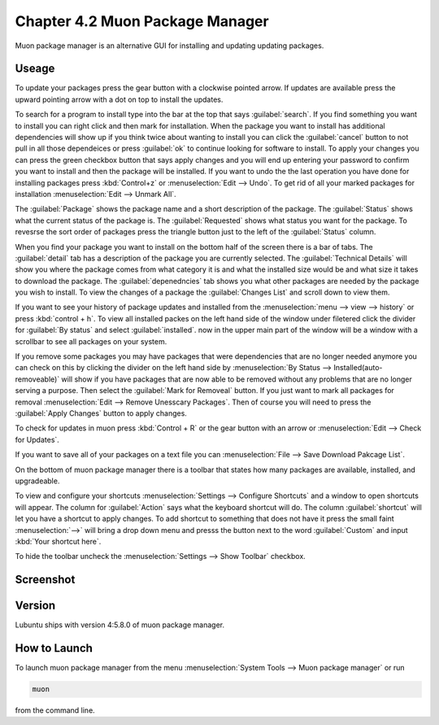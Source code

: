 Chapter 4.2 Muon Package Manager
================================

Muon package manager is an alternative GUI for installing and updating updating packages. 

Useage
------
To update your packages press the gear button with a clockwise pointed arrow. If updates are available press the upward pointing arrow with a dot on top to install the updates. 

To search for a program to install type into the bar at the top that says :guilabel:`search`. If you find something you want to install you can right click and then mark for installation. When the package you want to install has additional dependencies will show up if you think twice about wanting to install you can click the :guilabel:`cancel` button to not pull in all those dependeices or press :guilabel:`ok` to continue looking for software to install. To apply your changes you can press the green checkbox button that says apply changes and you will end up entering your password to confirm you want to install and then the package will be installed. If you want to undo the the last operation you have done for installing packages press :kbd:`Control+z` or :menuselection:`Edit --> Undo`. To get rid of all your marked packages for installation :menuselection:`Edit --> Unmark All`. 

The :guilabel:`Package` shows the package name and a short description of the package. The :guilabel:`Status` shows what the current status of the package is. The :guilabel:`Requested` shows what status you want for the package. To revesrse the sort order of packages press the triangle button just to the left of the :guilabel:`Status` column. 

When you find your package you want to install on the bottom half of the screen there is a bar of tabs. The :guilabel:`detail` tab has a description of the package you are currently selected. The :guilabel:`Technical Details` will show you where the package comes from what category it is and what the installed size would be and what size it takes to download the package. The :guilabel:`depenedncies` tab shows you what other packages are needed by the package you wish to install. To view the changes of a package the :guilabel:`Changes List` and scroll down to view them. 

If you want to see your history of package updates and installed from the :menuselection:`menu --> view --> history` or press :kbd:`control + h`. To view all installed packes on the left hand side of the window under filetered click the divider for :guilabel:`By status` and select :guilabel:`installed`. now in the upper main part of the window will be a window with a scrollbar to see all packages on your system. 

If you remove some packages you may have packages that were dependencies that are no longer needed anymore you can check on this by clicking the divider on the left hand side by :menuselection:`By Status --> Installed(auto-removeable)` will show if you have packages that are now able to be removed without any problems that are no longer serving a purpose. Then select the :guilabel:`Mark for Removeal` button. If you just want to mark all packages for removal :menuselection:`Edit --> Remove Unesscary Packages`. Then of course you will need to press the :guilabel:`Apply Changes` button to apply changes. 

To check for updates in muon press :kbd:`Control + R` or the gear button with an arrow or :menuselection:`Edit --> Check for Updates`.  

If you want to save all of your packages on a text file you can :menuselection:`File --> Save Download Pakcage List`.

On the bottom of muon package manager there is a toolbar that states how many packages are available, installed, and upgradeable.

To view and configure your shortcuts :menuselection:`Settings --> Configure Shortcuts` and a window to open shortcuts will appear. The column for :guilabel:`Action` says what the keyboard shortcut will do. The column  :guilabel:`shortcut` will let you have a shortcut to apply changes. To add shortcut to something that does not have it press the small faint :menuselection:`-->` will bring a drop down menu and presss the button next to the word :guilabel:`Custom` and input :kbd:`Your shortcut here`.

To hide the toolbar uncheck the :menuselection:`Settings --> Show Toolbar` checkbox.

Screenshot
----------
.. image:: muon.png

Version
-------
Lubuntu ships with version 4:5.8.0 of muon package manager. 

How to Launch
-------------
To launch muon package manager from the menu :menuselection:`System Tools --> Muon package manager` or run 

.. code:: 

    muon 

from the command line. 

